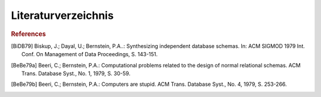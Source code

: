 Literaturverzeichnis
====================

.. rubric:: References

.. [BiDB79] Biskup, J.; Dayal, U.; Bernstein, P.A..: Synthesizing independent database schemas. In: ACM SIGMOD 1979 Int. Conf. On Management of Data Proceedings, S. 143-151.

.. [BeBe79a] Beeri, C.; Bernstein, P.A.: Computational problems related to the design of normal relational schemas. ACM Trans. Database Syst., No. 1, 1979, S. 30-59.

.. [BeBe79b] Beeri, C.; Bernstein, P.A.: Computers are stupid. ACM Trans. Database Syst., No. 4, 1979, S. 253-266.